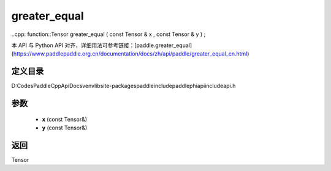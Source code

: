 .. _cn_api_paddle_experimental_greater_equal:

greater_equal
-------------------------------

..cpp: function::Tensor greater_equal ( const Tensor & x , const Tensor & y ) ;


本 API 与 Python API 对齐，详细用法可参考链接：[paddle.greater_equal](https://www.paddlepaddle.org.cn/documentation/docs/zh/api/paddle/greater_equal_cn.html)

定义目录
:::::::::::::::::::::
D:\Codes\PaddleCppApiDocs\venv\lib\site-packages\paddle\include\paddle\phi\api\include\api.h

参数
:::::::::::::::::::::
	- **x** (const Tensor&)
	- **y** (const Tensor&)

返回
:::::::::::::::::::::
Tensor
